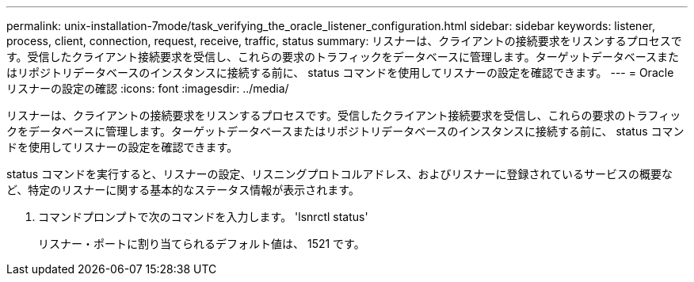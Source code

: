 ---
permalink: unix-installation-7mode/task_verifying_the_oracle_listener_configuration.html 
sidebar: sidebar 
keywords: listener, process, client, connection, request, receive, traffic, status 
summary: リスナーは、クライアントの接続要求をリスンするプロセスです。受信したクライアント接続要求を受信し、これらの要求のトラフィックをデータベースに管理します。ターゲットデータベースまたはリポジトリデータベースのインスタンスに接続する前に、 status コマンドを使用してリスナーの設定を確認できます。 
---
= Oracle リスナーの設定の確認
:icons: font
:imagesdir: ../media/


[role="lead"]
リスナーは、クライアントの接続要求をリスンするプロセスです。受信したクライアント接続要求を受信し、これらの要求のトラフィックをデータベースに管理します。ターゲットデータベースまたはリポジトリデータベースのインスタンスに接続する前に、 status コマンドを使用してリスナーの設定を確認できます。

status コマンドを実行すると、リスナーの設定、リスニングプロトコルアドレス、およびリスナーに登録されているサービスの概要など、特定のリスナーに関する基本的なステータス情報が表示されます。

. コマンドプロンプトで次のコマンドを入力します。 'lsnrctl status'
+
リスナー・ポートに割り当てられるデフォルト値は、 1521 です。


